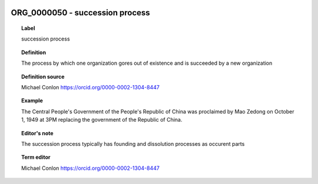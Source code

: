 
  .. _ORG_0000050:
  .. _succession process:
  .. index:: 
     single: ORG_0000050; succession process
     single: succession process; ORG_0000050

ORG_0000050 - succession process
====================================================================================

.. topic:: Label

    succession process

.. topic:: Definition

    The process by which one organization gores out of existence and is succeeded by a new organization

.. topic:: Definition source

    Michael Conlon https://orcid.org/0000-0002-1304-8447

.. topic:: Example

    The Central People's Government of the People's Republic of China was proclaimed by Mao Zedong on October 1, 1949 at 3PM replacing the government of the Republic of China.

.. topic:: Editor's note

    The succession process typically has founding and dissolution processes as occurent parts

.. topic:: Term editor

    Michael Conlon https://orcid.org/0000-0002-1304-8447

